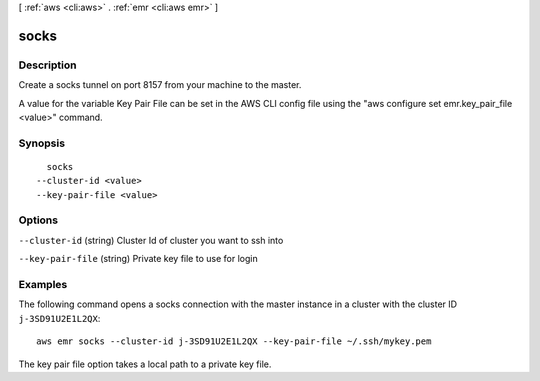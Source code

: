 [ :ref:`aws <cli:aws>` . :ref:`emr <cli:aws emr>` ]

.. _cli:aws emr socks:


*****
socks
*****



===========
Description
===========

Create a socks tunnel on port 8157 from your machine to the master.

A value for the variable Key Pair File can be set in the AWS CLI config file using the "aws configure set emr.key_pair_file <value>" command.




========
Synopsis
========

::

    socks
  --cluster-id <value>
  --key-pair-file <value>




=======
Options
=======

``--cluster-id`` (string)
Cluster Id of cluster you want to ssh into

``--key-pair-file`` (string)
Private key file to use for login



========
Examples
========

The following command opens a socks connection with the master instance in a cluster with the cluster ID ``j-3SD91U2E1L2QX``::

  aws emr socks --cluster-id j-3SD91U2E1L2QX --key-pair-file ~/.ssh/mykey.pem

The key pair file option takes a local path to a private key file.